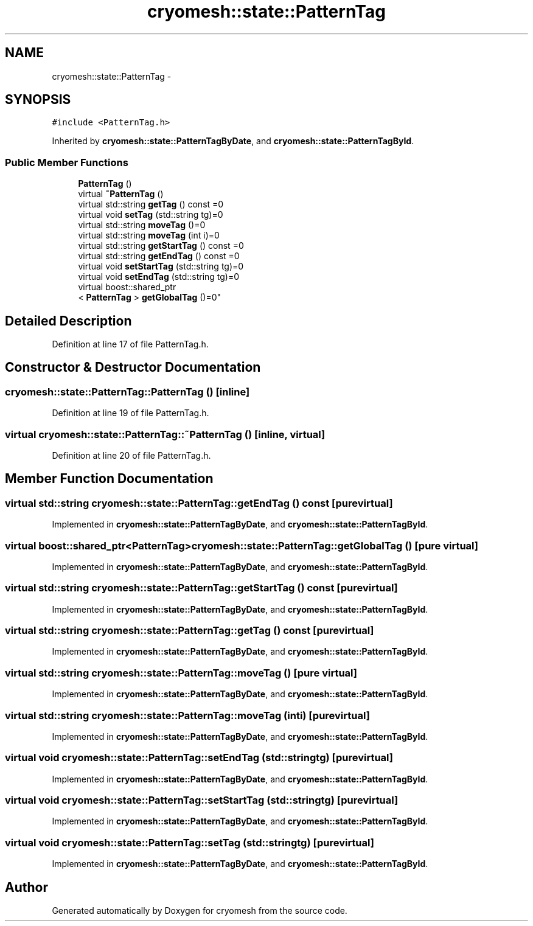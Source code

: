 .TH "cryomesh::state::PatternTag" 3 "Tue Mar 6 2012" "cryomesh" \" -*- nroff -*-
.ad l
.nh
.SH NAME
cryomesh::state::PatternTag \- 
.SH SYNOPSIS
.br
.PP
.PP
\fC#include <PatternTag\&.h>\fP
.PP
Inherited by \fBcryomesh::state::PatternTagByDate\fP, and \fBcryomesh::state::PatternTagById\fP\&.
.SS "Public Member Functions"

.in +1c
.ti -1c
.RI "\fBPatternTag\fP ()"
.br
.ti -1c
.RI "virtual \fB~PatternTag\fP ()"
.br
.ti -1c
.RI "virtual std::string \fBgetTag\fP () const =0"
.br
.ti -1c
.RI "virtual void \fBsetTag\fP (std::string tg)=0"
.br
.ti -1c
.RI "virtual std::string \fBmoveTag\fP ()=0"
.br
.ti -1c
.RI "virtual std::string \fBmoveTag\fP (int i)=0"
.br
.ti -1c
.RI "virtual std::string \fBgetStartTag\fP () const =0"
.br
.ti -1c
.RI "virtual std::string \fBgetEndTag\fP () const =0"
.br
.ti -1c
.RI "virtual void \fBsetStartTag\fP (std::string tg)=0"
.br
.ti -1c
.RI "virtual void \fBsetEndTag\fP (std::string tg)=0"
.br
.ti -1c
.RI "virtual boost::shared_ptr
.br
< \fBPatternTag\fP > \fBgetGlobalTag\fP ()=0"
.br
.in -1c
.SH "Detailed Description"
.PP 
Definition at line 17 of file PatternTag\&.h\&.
.SH "Constructor & Destructor Documentation"
.PP 
.SS "\fBcryomesh::state::PatternTag::PatternTag\fP ()\fC [inline]\fP"
.PP
Definition at line 19 of file PatternTag\&.h\&.
.SS "virtual \fBcryomesh::state::PatternTag::~PatternTag\fP ()\fC [inline, virtual]\fP"
.PP
Definition at line 20 of file PatternTag\&.h\&.
.SH "Member Function Documentation"
.PP 
.SS "virtual std::string \fBcryomesh::state::PatternTag::getEndTag\fP () const\fC [pure virtual]\fP"
.PP
Implemented in \fBcryomesh::state::PatternTagByDate\fP, and \fBcryomesh::state::PatternTagById\fP\&.
.SS "virtual boost::shared_ptr<\fBPatternTag\fP> \fBcryomesh::state::PatternTag::getGlobalTag\fP ()\fC [pure virtual]\fP"
.PP
Implemented in \fBcryomesh::state::PatternTagByDate\fP, and \fBcryomesh::state::PatternTagById\fP\&.
.SS "virtual std::string \fBcryomesh::state::PatternTag::getStartTag\fP () const\fC [pure virtual]\fP"
.PP
Implemented in \fBcryomesh::state::PatternTagByDate\fP, and \fBcryomesh::state::PatternTagById\fP\&.
.SS "virtual std::string \fBcryomesh::state::PatternTag::getTag\fP () const\fC [pure virtual]\fP"
.PP
Implemented in \fBcryomesh::state::PatternTagByDate\fP, and \fBcryomesh::state::PatternTagById\fP\&.
.SS "virtual std::string \fBcryomesh::state::PatternTag::moveTag\fP ()\fC [pure virtual]\fP"
.PP
Implemented in \fBcryomesh::state::PatternTagByDate\fP, and \fBcryomesh::state::PatternTagById\fP\&.
.SS "virtual std::string \fBcryomesh::state::PatternTag::moveTag\fP (inti)\fC [pure virtual]\fP"
.PP
Implemented in \fBcryomesh::state::PatternTagByDate\fP, and \fBcryomesh::state::PatternTagById\fP\&.
.SS "virtual void \fBcryomesh::state::PatternTag::setEndTag\fP (std::stringtg)\fC [pure virtual]\fP"
.PP
Implemented in \fBcryomesh::state::PatternTagByDate\fP, and \fBcryomesh::state::PatternTagById\fP\&.
.SS "virtual void \fBcryomesh::state::PatternTag::setStartTag\fP (std::stringtg)\fC [pure virtual]\fP"
.PP
Implemented in \fBcryomesh::state::PatternTagByDate\fP, and \fBcryomesh::state::PatternTagById\fP\&.
.SS "virtual void \fBcryomesh::state::PatternTag::setTag\fP (std::stringtg)\fC [pure virtual]\fP"
.PP
Implemented in \fBcryomesh::state::PatternTagByDate\fP, and \fBcryomesh::state::PatternTagById\fP\&.

.SH "Author"
.PP 
Generated automatically by Doxygen for cryomesh from the source code\&.
